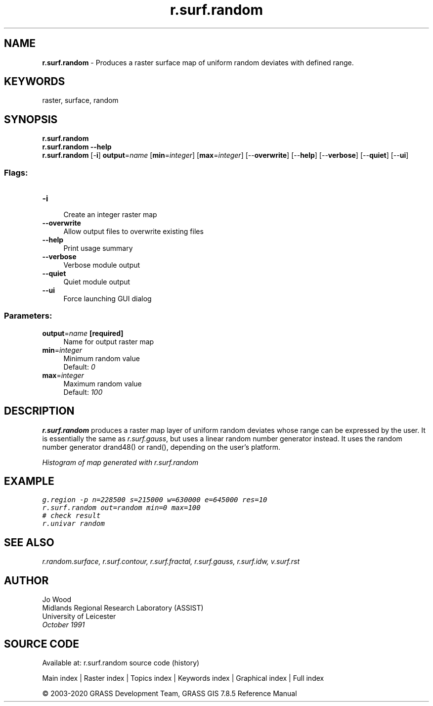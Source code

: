 .TH r.surf.random 1 "" "GRASS 7.8.5" "GRASS GIS User's Manual"
.SH NAME
\fI\fBr.surf.random\fR\fR  \- Produces a raster surface map of uniform random deviates with defined range.
.SH KEYWORDS
raster, surface, random
.SH SYNOPSIS
\fBr.surf.random\fR
.br
\fBr.surf.random \-\-help\fR
.br
\fBr.surf.random\fR [\-\fBi\fR] \fBoutput\fR=\fIname\fR  [\fBmin\fR=\fIinteger\fR]   [\fBmax\fR=\fIinteger\fR]   [\-\-\fBoverwrite\fR]  [\-\-\fBhelp\fR]  [\-\-\fBverbose\fR]  [\-\-\fBquiet\fR]  [\-\-\fBui\fR]
.SS Flags:
.IP "\fB\-i\fR" 4m
.br
Create an integer raster map
.IP "\fB\-\-overwrite\fR" 4m
.br
Allow output files to overwrite existing files
.IP "\fB\-\-help\fR" 4m
.br
Print usage summary
.IP "\fB\-\-verbose\fR" 4m
.br
Verbose module output
.IP "\fB\-\-quiet\fR" 4m
.br
Quiet module output
.IP "\fB\-\-ui\fR" 4m
.br
Force launching GUI dialog
.SS Parameters:
.IP "\fBoutput\fR=\fIname\fR \fB[required]\fR" 4m
.br
Name for output raster map
.IP "\fBmin\fR=\fIinteger\fR" 4m
.br
Minimum random value
.br
Default: \fI0\fR
.IP "\fBmax\fR=\fIinteger\fR" 4m
.br
Maximum random value
.br
Default: \fI100\fR
.SH DESCRIPTION
\fBr.surf.random\fR produces a raster map layer of uniform random deviates
whose range can be expressed by the user. It is essentially the same as
\fIr.surf.gauss\fR, but uses a linear random number generator instead.
It uses the random number generator drand48() or rand(),
depending on the user\(cqs platform.
.PP
.br
\fIHistogram of map generated with r.surf.random\fR
.SH EXAMPLE
.br
.nf
\fC
g.region \-p n=228500 s=215000 w=630000 e=645000 res=10
r.surf.random out=random min=0 max=100
# check result
r.univar random
\fR
.fi
.SH SEE ALSO
\fI
r.random.surface,
r.surf.contour,
r.surf.fractal,
r.surf.gauss,
r.surf.idw,
v.surf.rst
\fR
.SH AUTHOR
Jo Wood
.br
Midlands Regional Research Laboratory (ASSIST)
.br
University of Leicester
.br
\fIOctober 1991\fR
.br
.SH SOURCE CODE
.PP
Available at: r.surf.random source code (history)
.PP
Main index |
Raster index |
Topics index |
Keywords index |
Graphical index |
Full index
.PP
© 2003\-2020
GRASS Development Team,
GRASS GIS 7.8.5 Reference Manual
